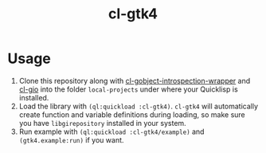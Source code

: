 #+TITLE: cl-gtk4

[[file:example/screenshot.png]]

* Usage
1. Clone this repository along with [[https://github.com/bohonghuang/cl-gobject-introspection-wrapper][cl-gobject-introspection-wrapper]] and [[https://github.com/bohonghuang/cl-gio][cl-gio]] into the folder ~local-projects~ under where your Quicklisp is installed.
2. Load the library with ~(ql:quickload :cl-gtk4)~.  ~cl-gtk4~ will automatically create function and variable definitions during loading,
   so make sure you have ~libgirepository~  installed in your system.
3. Run example with ~(ql:quickload :cl-gtk4/example)~ and ~(gtk4.example:run)~ if you want.
